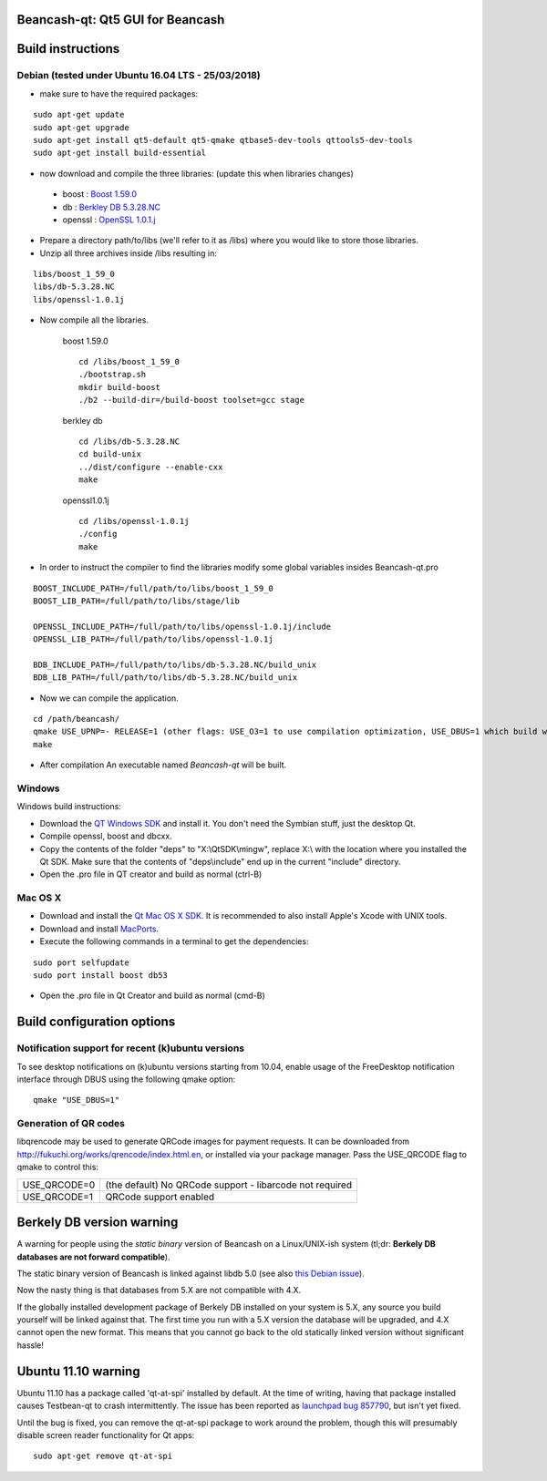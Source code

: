 Beancash-qt: Qt5 GUI for Beancash
===============================

Build instructions
===================

Debian (tested under Ubuntu 16.04 LTS - 25/03/2018)
---------------------------------------------------

- make sure to have the required packages:

::

        sudo apt-get update
        sudo apt-get upgrade
        sudo apt-get install qt5-default qt5-qmake qtbase5-dev-tools qttools5-dev-tools
        sudo apt-get install build-essential

- now download and compile the three libraries: (update this when libraries changes)

.. _`OpenSSL 1.0.1.j`: https://ftp.openssl.org/source/old/1.0.1/openssl-1.0.1j.tar.gz
.. _`Berkley DB 5.3.28.NC` : http://download.oracle.com/otn/berkeley-db/db-5.3.28.NC.zip
.. _`Boost 1.59.0` : http://sourceforge.net/projects/boost/files/boost/1.59.0/boost_1_59_0.tar.gz

    - boost : `Boost 1.59.0`_
    - db : `Berkley DB 5.3.28.NC`_
    - openssl : `OpenSSL 1.0.1.j`_

- Prepare a directory path/to/libs (we'll refer to it as /libs) where you would like to store those libraries.

- Unzip all three archives inside /libs resulting in:

::

        libs/boost_1_59_0
        libs/db-5.3.28.NC
        libs/openssl-1.0.1j

- Now compile all the libraries.

    boost 1.59.0
    ::

        cd /libs/boost_1_59_0
        ./bootstrap.sh
        mkdir build-boost
        ./b2 --build-dir=/build-boost toolset=gcc stage

    berkley db
    ::

        cd /libs/db-5.3.28.NC
        cd build-unix
        ../dist/configure --enable-cxx
        make

    openssl1.0.1j
    ::

        cd /libs/openssl-1.0.1j
        ./config
        make

- In order to instruct the compiler to find the libraries modify some global variables insides Beancash-qt.pro

::

       BOOST_INCLUDE_PATH=/full/path/to/libs/boost_1_59_0
       BOOST_LIB_PATH=/full/path/to/libs/stage/lib

       OPENSSL_INCLUDE_PATH=/full/path/to/libs/openssl-1.0.1j/include
       OPENSSL_LIB_PATH=/full/path/to/libs/openssl-1.0.1j

       BDB_INCLUDE_PATH=/full/path/to/libs/db-5.3.28.NC/build_unix
       BDB_LIB_PATH=/full/path/to/libs/db-5.3.28.NC/build_unix

- Now we can compile the application.

::

    cd /path/beancash/
    qmake USE_UPNP=- RELEASE=1 (other flags: USE_O3=1 to use compilation optimization, USE_DBUS=1 which build with notification support (enabled by default))
    make

- After compilation An executable named `Beancash-qt` will be built.


Windows
--------

Windows build instructions:

- Download the `QT Windows SDK`_ and install it. You don't need the Symbian stuff, just the desktop Qt.

- Compile openssl, boost and dbcxx.

- Copy the contents of the folder "deps" to "X:\\QtSDK\\mingw", replace X:\\ with the location where you installed the Qt SDK. Make sure that the contents of "deps\\include" end up in the current "include" directory.

- Open the .pro file in QT creator and build as normal (ctrl-B)

.. _`QT Windows SDK`: http://qt.nokia.com/downloads/sdk-windows-cpp


Mac OS X
--------

- Download and install the `Qt Mac OS X SDK`_. It is recommended to also install Apple's Xcode with UNIX tools.

- Download and install `MacPorts`_.

- Execute the following commands in a terminal to get the dependencies:

::

	sudo port selfupdate
	sudo port install boost db53

- Open the .pro file in Qt Creator and build as normal (cmd-B)

.. _`Qt Mac OS X SDK`: http://qt.nokia.com/downloads/sdk-mac-os-cpp
.. _`MacPorts`: http://www.macports.org/install.php


Build configuration options
============================

Notification support for recent (k)ubuntu versions
---------------------------------------------------

To see desktop notifications on (k)ubuntu versions starting from 10.04, enable usage of the
FreeDesktop notification interface through DBUS using the following qmake option:

::

    qmake "USE_DBUS=1"

Generation of QR codes
-----------------------

libqrencode may be used to generate QRCode images for payment requests. 
It can be downloaded from http://fukuchi.org/works/qrencode/index.html.en, or installed via your package manager. Pass the USE_QRCODE 
flag to qmake to control this:

+--------------+--------------------------------------------------------------------------+
| USE_QRCODE=0 | (the default) No QRCode support - libarcode not required                 |
+--------------+--------------------------------------------------------------------------+
| USE_QRCODE=1 | QRCode support enabled                                                   |
+--------------+--------------------------------------------------------------------------+


Berkely DB version warning
==========================

A warning for people using the *static binary* version of Beancash on a Linux/UNIX-ish system (tl;dr: **Berkely DB databases are not forward compatible**).

The static binary version of Beancash is linked against libdb 5.0 (see also `this Debian issue`_).

Now the nasty thing is that databases from 5.X are not compatible with 4.X.

If the globally installed development package of Berkely DB installed on your system is 5.X, any source you
build yourself will be linked against that. The first time you run with a 5.X version the database will be upgraded,
and 4.X cannot open the new format. This means that you cannot go back to the old statically linked version without
significant hassle!

.. _`this Debian issue`: http://bugs.debian.org/cgi-bin/bugreport.cgi?bug=621425

Ubuntu 11.10 warning
====================

Ubuntu 11.10 has a package called 'qt-at-spi' installed by default.  At the time of writing, having that package
installed causes Testbean-qt to crash intermittently.  The issue has been reported as `launchpad bug 857790`_, but
isn't yet fixed.

Until the bug is fixed, you can remove the qt-at-spi package to work around the problem, though this will presumably
disable screen reader functionality for Qt apps:

::

    sudo apt-get remove qt-at-spi

.. _`launchpad bug 857790`: https://bugs.launchpad.net/ubuntu/+source/qt-at-spi/+bug/857790
